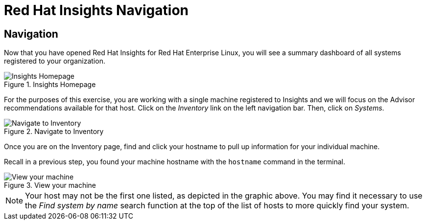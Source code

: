 :imagesdir: ../assets/images

= Red Hat Insights Navigation

== Navigation

Now that you have opened Red Hat Insights for Red Hat Enterprise Linux,
you will see a summary dashboard of all systems registered to your
organization.

.Insights Homepage
image::insights-homepage-v2.png[Insights Homepage]

For the purposes of this exercise, you are working with a single machine
registered to Insights and we will focus on the Advisor recommendations
available for that host. Click on the _Inventory_ link on the left
navigation bar. Then, click on _Systems_.

.Navigate to Inventory
image::insights-homepage-inventory-highlight.png[Navigate to Inventory]

Once you are on the Inventory page, find and click your hostname to pull up information for your individual machine.

Recall in a previous step, you found your machine hostname with the `+hostname+` command in the terminal.

.View your machine
image::inventory-homepage-v2.png[View your machine]


NOTE: Your host may not be the first one listed, as depicted in the
graphic above. You may find it necessary to use the _Find system by
name_ search function at the top of the list of hosts to more quickly
find your system.
